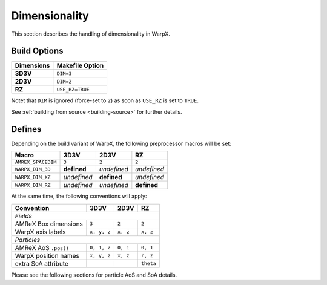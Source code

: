 .. _developers-dimensionality:

Dimensionality
==============

This section describes the handling of dimensionality in WarpX.

Build Options
-------------

==========  ===================
Dimensions  Makefile Option
==========  ===================
**3D3V**    ``DIM=3``
**2D3V**    ``DIM=2``
**RZ**      ``USE_RZ=TRUE``
==========  ===================

Notet that ``DIM`` is ignored (force-set to ``2``) as soon as ``USE_RZ`` is set to ``TRUE``.

See :ref:`building from source <building-source>` for further details.

Defines
-------

Depending on the build variant of WarpX, the following preprocessor macros will be set:

==================  ===========  ===========  ===========
Macro               3D3V         2D3V         RZ
==================  ===========  ===========  ===========
``AMREX_SPACEDIM``  ``3``        ``2``        ``2``
``WARPX_DIM_3D``    **defined**  *undefined*  *undefined*
``WARPX_DIM_XZ``    *undefined*  **defined**  *undefined*
``WARPX_DIM_RZ``    *undefined*  *undefined*  **defined**
==================  ===========  ===========  ===========

At the same time, the following conventions will apply:

====================  ===========  ===========  ===========
**Convention**        **3D3V**     **2D3V**     **RZ**
--------------------  -----------  -----------  -----------
*Fields*
-----------------------------------------------------------
AMReX Box dimensions  ``3``         ``2``       ``2``
WarpX axis labels     ``x, y, z``   ``x, z``    ``x, z``
--------------------  -----------  -----------  -----------
*Particles*
-----------------------------------------------------------
AMReX AoS ``.pos()``  ``0, 1, 2``  ``0, 1``     ``0, 1``
WarpX position names  ``x, y, z``  ``x, z``     ``r, z``
extra SoA attribute                             ``theta``
====================  ===========  ===========  ===========

Please see the following sections for particle AoS and SoA details.
